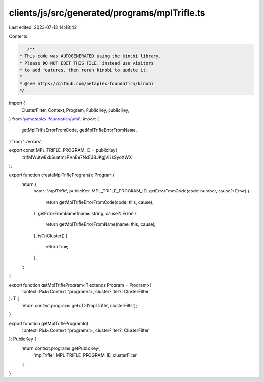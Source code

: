 clients/js/src/generated/programs/mplTrifle.ts
==============================================

Last edited: 2023-07-13 14:48:42

Contents:

.. code-block:: ts

    /**
 * This code was AUTOGENERATED using the kinobi library.
 * Please DO NOT EDIT THIS FILE, instead use visitors
 * to add features, then rerun kinobi to update it.
 *
 * @see https://github.com/metaplex-foundation/kinobi
 */

import {
  ClusterFilter,
  Context,
  Program,
  PublicKey,
  publicKey,
} from '@metaplex-foundation/umi';
import {
  getMplTrifleErrorFromCode,
  getMplTrifleErrorFromName,
} from '../errors';

export const MPL_TRIFLE_PROGRAM_ID = publicKey(
  'trifMWutwBxkSuatmpPVnEe7NoE3BJKgjVi8sSyoXWX'
);

export function createMplTrifleProgram(): Program {
  return {
    name: 'mplTrifle',
    publicKey: MPL_TRIFLE_PROGRAM_ID,
    getErrorFromCode(code: number, cause?: Error) {
      return getMplTrifleErrorFromCode(code, this, cause);
    },
    getErrorFromName(name: string, cause?: Error) {
      return getMplTrifleErrorFromName(name, this, cause);
    },
    isOnCluster() {
      return true;
    },
  };
}

export function getMplTrifleProgram<T extends Program = Program>(
  context: Pick<Context, 'programs'>,
  clusterFilter?: ClusterFilter
): T {
  return context.programs.get<T>('mplTrifle', clusterFilter);
}

export function getMplTrifleProgramId(
  context: Pick<Context, 'programs'>,
  clusterFilter?: ClusterFilter
): PublicKey {
  return context.programs.getPublicKey(
    'mplTrifle',
    MPL_TRIFLE_PROGRAM_ID,
    clusterFilter
  );
}


